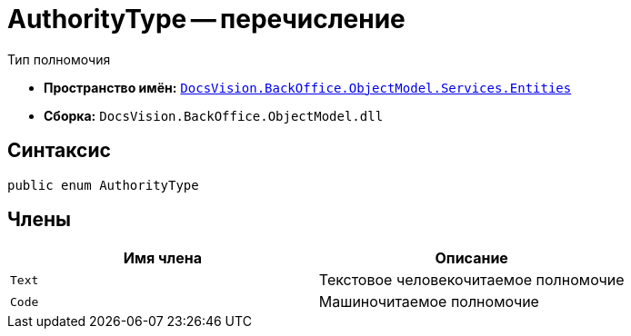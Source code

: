 = AuthorityType -- перечисление

Тип полномочия

* *Пространство имён:* `xref:Entities/Entities_NS.adoc[DocsVision.BackOffice.ObjectModel.Services.Entities]`
* *Сборка:* `DocsVision.BackOffice.ObjectModel.dll`

== Синтаксис

[source,csharp]
----
public enum AuthorityType
----

== Члены

[cols=",",options="header"]
|===
|Имя члена |Описание

|`Text` |Текстовое человекочитаемое полномочие
|`Code` |Машиночитаемое полномочие
|===
